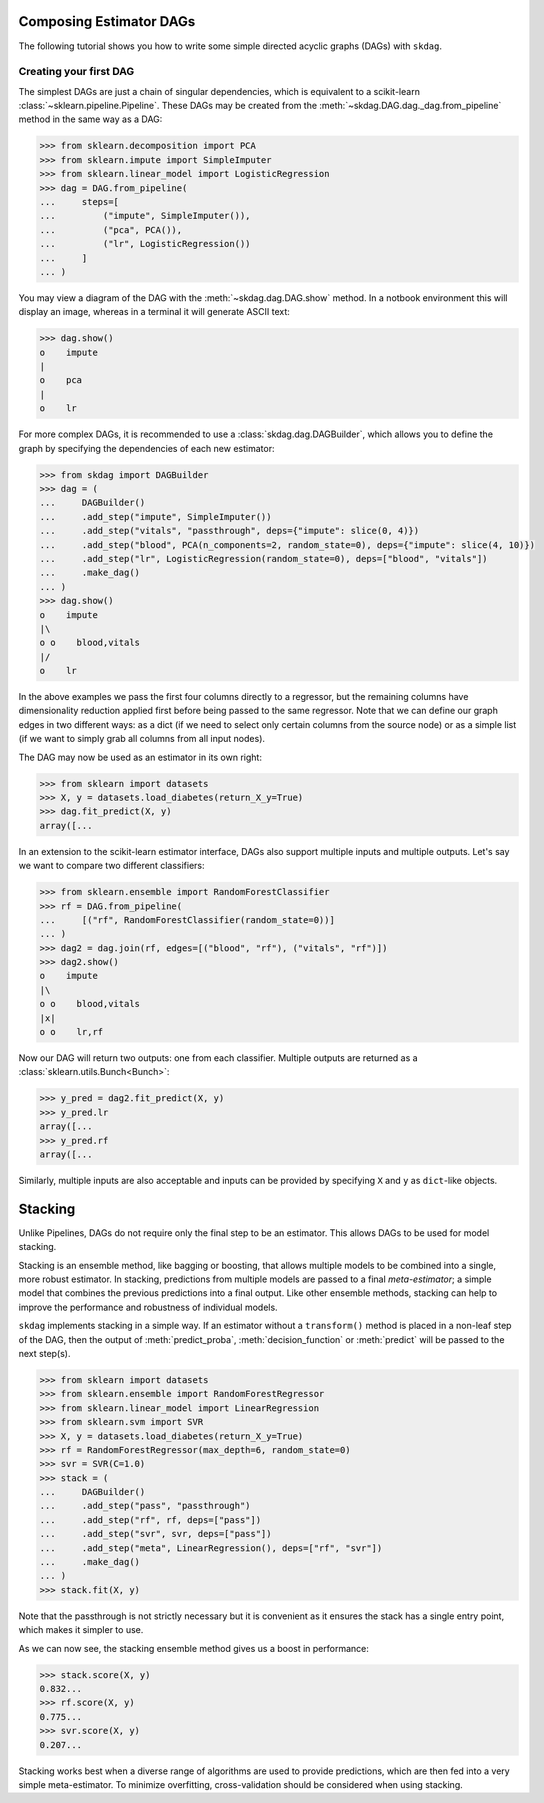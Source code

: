 .. title:: User guide : contents

.. _user_guide:

########################
Composing Estimator DAGs
########################

The following tutorial shows you how to write some simple directed acyclic graphs (DAGs)
with ``skdag``.

Creating your first DAG
=======================

The simplest DAGs are just a chain of singular dependencies, which is equivalent to a
scikit-learn :class:`~sklearn.pipeline.Pipeline`. These DAGs may be created from the
:meth:`~skdag.DAG.dag._dag.from_pipeline` method in the same way as a DAG:

.. code-block:: python

    >>> from sklearn.decomposition import PCA
    >>> from sklearn.impute import SimpleImputer
    >>> from sklearn.linear_model import LogisticRegression
    >>> dag = DAG.from_pipeline(
    ...     steps=[
    ...         ("impute", SimpleImputer()),
    ...         ("pca", PCA()),
    ...         ("lr", LogisticRegression())
    ...     ]
    ... )

You may view a diagram of the DAG with the :meth:`~skdag.dag.DAG.show` method. In a
notbook environment this will display an image, whereas in a terminal it will generate
ASCII text:

.. code-block:: python

    >>> dag.show()
    o    impute
    |
    o    pca
    |
    o    lr

.. image:: _static/img/dag1.svg

For more complex DAGs, it is recommended to use a :class:`skdag.dag.DAGBuilder`,
which allows you to define the graph by specifying the dependencies of each new
estimator:

.. code-block:: python

    >>> from skdag import DAGBuilder
    >>> dag = (
    ...     DAGBuilder()
    ...     .add_step("impute", SimpleImputer())
    ...     .add_step("vitals", "passthrough", deps={"impute": slice(0, 4)})
    ...     .add_step("blood", PCA(n_components=2, random_state=0), deps={"impute": slice(4, 10)})
    ...     .add_step("lr", LogisticRegression(random_state=0), deps=["blood", "vitals"])
    ...     .make_dag()
    ... )
    >>> dag.show()
    o    impute
    |\
    o o    blood,vitals
    |/
    o    lr

.. image:: _static/img/dag2.svg

In the above examples we pass the first four columns directly to a regressor, but
the remaining columns have dimensionality reduction applied first before being
passed to the same regressor. Note that we can define our graph edges in two
different ways: as a dict (if we need to select only certain columns from the source
node) or as a simple list (if we want to simply grab all columns from all input
nodes).

The DAG may now be used as an estimator in its own right:

.. code-block:: python

    >>> from sklearn import datasets
    >>> X, y = datasets.load_diabetes(return_X_y=True)
    >>> dag.fit_predict(X, y)
    array([...

In an extension to the scikit-learn estimator interface, DAGs also support multiple
inputs and multiple outputs. Let's say we want to compare two different classifiers:

.. code-block:: python

    >>> from sklearn.ensemble import RandomForestClassifier
    >>> rf = DAG.from_pipeline(
    ...     [("rf", RandomForestClassifier(random_state=0))]
    ... )
    >>> dag2 = dag.join(rf, edges=[("blood", "rf"), ("vitals", "rf")])
    >>> dag2.show()
    o    impute
    |\
    o o    blood,vitals
    |x|
    o o    lr,rf

.. image:: _static/img/dag3.svg

Now our DAG will return two outputs: one from each classifier. Multiple outputs are
returned as a :class:`sklearn.utils.Bunch<Bunch>`:

.. code-block:: python

    >>> y_pred = dag2.fit_predict(X, y)
    >>> y_pred.lr
    array([...
    >>> y_pred.rf
    array([...

Similarly, multiple inputs are also acceptable and inputs can be provided by
specifying ``X`` and ``y`` as ``dict``-like objects.

########
Stacking
########

Unlike Pipelines, DAGs do not require only the final step to be an estimator. This
allows DAGs to be used for model stacking.

Stacking is an ensemble method, like bagging or boosting, that allows multiple models
to be combined into a single, more robust estimator. In stacking, predictions from
multiple models are passed to a final `meta-estimator`; a simple model that combines the
previous predictions into a final output. Like other ensemble methods, stacking can help
to improve the performance and robustness of individual models.

``skdag`` implements stacking in a simple way. If an estimator without a ``transform()``
method is placed in a non-leaf step of the DAG, then the output of
:meth:`predict_proba`, :meth:`decision_function` or :meth:`predict` will be passed to
the next step(s).

.. code-block:: python

    >>> from sklearn import datasets
    >>> from sklearn.ensemble import RandomForestRegressor
    >>> from sklearn.linear_model import LinearRegression
    >>> from sklearn.svm import SVR
    >>> X, y = datasets.load_diabetes(return_X_y=True)
    >>> rf = RandomForestRegressor(max_depth=6, random_state=0)
    >>> svr = SVR(C=1.0)
    >>> stack = (
    ...     DAGBuilder()
    ...     .add_step("pass", "passthrough")
    ...     .add_step("rf", rf, deps=["pass"])
    ...     .add_step("svr", svr, deps=["pass"])
    ...     .add_step("meta", LinearRegression(), deps=["rf", "svr"])
    ...     .make_dag()
    ... )
    >>> stack.fit(X, y)

.. image:: _static/img/stack.svg

Note that the passthrough is not strictly necessary but it is convenient as it ensures
the stack has a single entry point, which makes it simpler to use.

As we can now see, the stacking ensemble method gives us a boost in performance:

.. code-block:: python

    >>> stack.score(X, y)
    0.832...
    >>> rf.score(X, y)
    0.775...
    >>> svr.score(X, y)
    0.207...

Stacking works best when a diverse range of algorithms are used to provide predictions,
which are then fed into a very simple meta-estimator. To minimize overfitting,
cross-validation should be considered when using stacking.